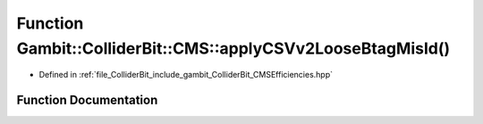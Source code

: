 .. _exhale_function_namespaceGambit_1_1ColliderBit_1_1CMS_1a7aff46ccc1e659340beecc2f6bc3fbd9:

Function Gambit::ColliderBit::CMS::applyCSVv2LooseBtagMisId()
=============================================================

- Defined in :ref:`file_ColliderBit_include_gambit_ColliderBit_CMSEfficiencies.hpp`


Function Documentation
----------------------


.. doxygenfunction:: Gambit::ColliderBit::CMS::applyCSVv2LooseBtagMisId()
   :project: GAMBIT